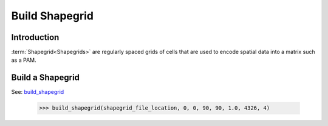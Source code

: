===============
Build Shapegrid
===============

Introduction
============
:term:`Shapegrid<Shapegrids>` are regularly spaced grids of cells that are used to
encode spatial data into a matrix such as a PAM.

Build a Shapegrid
=================
See: `build_shapegrid <../autoapi/lmpy/data_preparation/build_grid/index.html#lmpy.data_preparation.build_grid.build_shapegrid>`_

    >>> build_shapegrid(shapegrid_file_location, 0, 0, 90, 90, 1.0, 4326, 4)
